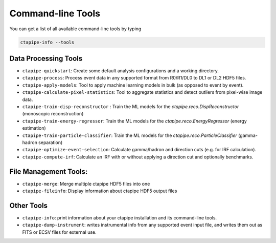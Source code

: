 .. _command_line_tools:

******************
Command-line Tools
******************

You can get a list of all available command-line tools by typing

.. code-block:: sh

    ctapipe-info --tools


Data Processing Tools
=====================

* ``ctapipe-quickstart``: Create some default analysis configurations and a working directory.
* ``ctapipe-process``: Process event data in any supported format from R0/R1/DL0 to DL1 or DL2 HDF5 files.
* ``ctapipe-apply-models``: Tool to apply machine learning models in bulk (as opposed to event by event).
* ``ctapipe-calculate-pixel-statistics``: Tool to aggregate statistics and detect outliers from pixel-wise image data.
* ``ctapipe-train-disp-reconstructor`` : Train the ML models for the  `ctapipe.reco.DispReconstructor` (monoscopic reconstruction)
* ``ctapipe-train-energy-regressor``:  Train the ML models for the `ctapipe.reco.EnergyRegressor` (energy estimation)
* ``ctapipe-train-particle-classifier``: Train the ML models for the  `ctapipe.reco.ParticleClassifier` (gamma-hadron separation)
* ``ctapipe-optimize-event-selection``: Calculate gamma/hadron and direction cuts (e.g. for IRF calculation).
* ``ctapipe-compute-irf``: Calculate an IRF with or without applying a direction cut and optionally benchmarks.

File Management Tools:
======================
* ``ctapipe-merge``:   Merge multiple ctapipe HDF5 files into one
* ``ctapipe-fileinfo``:  Display information about ctapipe HDF5 output files

Other Tools
===========

* ``ctapipe-info``:  print information about your ctapipe installation and its command-line tools.
* ``ctapipe-dump-instrument``: writes instrumental info from any supported event input file, and writes them out as FITS or ECSV files for external use.
